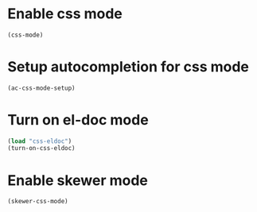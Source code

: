 * Enable css mode
  #+begin_src emacs-lisp
    (css-mode)
  #+end_src


* Setup autocompletion for css mode
  #+begin_src emacs-lisp
    (ac-css-mode-setup)
  #+end_src


* Turn on el-doc mode
  #+begin_src emacs-lisp
    (load "css-eldoc")
    (turn-on-css-eldoc)
  #+end_src


* Enable skewer mode
  #+begin_src emacs-lisp
    (skewer-css-mode)
  #+end_src
